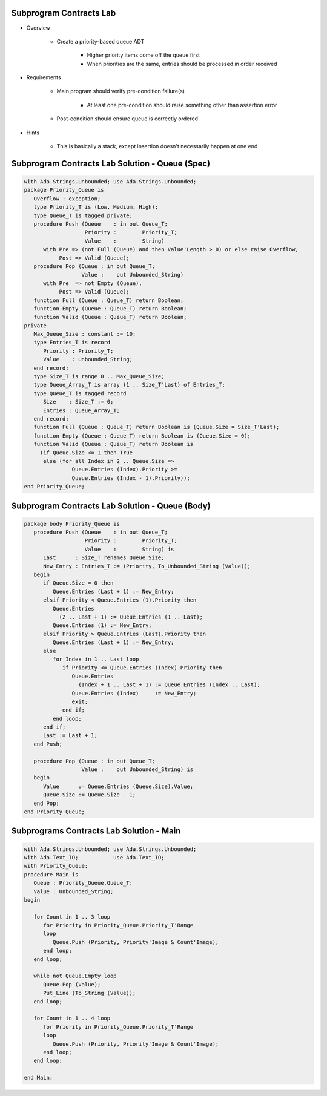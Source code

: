 --------------------------
Subprogram Contracts Lab
--------------------------

* Overview

   - Create a priority-based queue ADT

      + Higher priority items come off the queue first
      + When priorities are the same, entries should be processed in order received

* Requirements

   - Main program should verify pre-condition failure(s)

      - At least one pre-condition should raise something other than assertion error

   - Post-condition should ensure queue is correctly ordered

* Hints

   - This is basically a stack, except insertion doesn't necessarily happen at one end

--------------------------------------------------
Subprogram Contracts Lab Solution - Queue (Spec)
--------------------------------------------------

.. code:: Ada

   with Ada.Strings.Unbounded; use Ada.Strings.Unbounded;
   package Priority_Queue is
      Overflow : exception;
      type Priority_T is (Low, Medium, High);
      type Queue_T is tagged private;
      procedure Push (Queue    : in out Queue_T;
                      Priority :        Priority_T;
                      Value    :        String)
         with Pre => (not Full (Queue) and then Value'Length > 0) or else raise Overflow,
              Post => Valid (Queue);
      procedure Pop (Queue : in out Queue_T;
                     Value :    out Unbounded_String)
         with Pre  => not Empty (Queue),
              Post => Valid (Queue);
      function Full (Queue : Queue_T) return Boolean;
      function Empty (Queue : Queue_T) return Boolean;
      function Valid (Queue : Queue_T) return Boolean;
   private
      Max_Queue_Size : constant := 10;
      type Entries_T is record
         Priority : Priority_T;
         Value    : Unbounded_String;
      end record;
      type Size_T is range 0 .. Max_Queue_Size;
      type Queue_Array_T is array (1 .. Size_T'Last) of Entries_T;
      type Queue_T is tagged record
         Size    : Size_T := 0;
         Entries : Queue_Array_T;
      end record;
      function Full (Queue : Queue_T) return Boolean is (Queue.Size = Size_T'Last);
      function Empty (Queue : Queue_T) return Boolean is (Queue.Size = 0);
      function Valid (Queue : Queue_T) return Boolean is
        (if Queue.Size <= 1 then True
         else (for all Index in 2 .. Queue.Size =>
                  Queue.Entries (Index).Priority >=
                  Queue.Entries (Index - 1).Priority));
   end Priority_Queue;
   
--------------------------------------------------
Subprogram Contracts Lab Solution - Queue (Body)
--------------------------------------------------

.. code:: Ada

   package body Priority_Queue is
      procedure Push (Queue    : in out Queue_T;
                      Priority :        Priority_T;
                      Value    :        String) is
         Last      : Size_T renames Queue.Size;
         New_Entry : Entries_T := (Priority, To_Unbounded_String (Value));
      begin
         if Queue.Size = 0 then
            Queue.Entries (Last + 1) := New_Entry;
         elsif Priority < Queue.Entries (1).Priority then
            Queue.Entries
              (2 .. Last + 1) := Queue.Entries (1 .. Last);
            Queue.Entries (1) := New_Entry;
         elsif Priority > Queue.Entries (Last).Priority then
            Queue.Entries (Last + 1) := New_Entry;
         else
            for Index in 1 .. Last loop
               if Priority <= Queue.Entries (Index).Priority then
                  Queue.Entries
                    (Index + 1 .. Last + 1) := Queue.Entries (Index .. Last);
                  Queue.Entries (Index)     := New_Entry;
                  exit;
               end if;
            end loop;
         end if;
         Last := Last + 1;
      end Push;
   
      procedure Pop (Queue : in out Queue_T;
                     Value :    out Unbounded_String) is
      begin
         Value      := Queue.Entries (Queue.Size).Value;
         Queue.Size := Queue.Size - 1;
      end Pop;
   end Priority_Queue;
   
-------------------------------------------
Subprograms Contracts Lab Solution - Main
-------------------------------------------

.. code:: Ada

   with Ada.Strings.Unbounded; use Ada.Strings.Unbounded;
   with Ada.Text_IO;           use Ada.Text_IO;
   with Priority_Queue;
   procedure Main is
      Queue : Priority_Queue.Queue_T;
      Value : Unbounded_String;
   begin
   
      for Count in 1 .. 3 loop
         for Priority in Priority_Queue.Priority_T'Range
         loop
            Queue.Push (Priority, Priority'Image & Count'Image);
         end loop;
      end loop;
   
      while not Queue.Empty loop
         Queue.Pop (Value);
         Put_Line (To_String (Value));
      end loop;
   
      for Count in 1 .. 4 loop
         for Priority in Priority_Queue.Priority_T'Range
         loop
            Queue.Push (Priority, Priority'Image & Count'Image);
         end loop;
      end loop;
   
   end Main;
   

